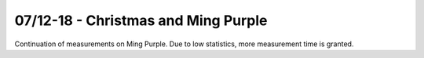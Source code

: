 07/12-18 - Christmas and Ming Purple 
^^^^^^^^^^^^^^^^^^^^^^^^^^^^^^^^^^^^

Continuation of measurements on Ming Purple. Due to low statistics, more measurement time is granted.
